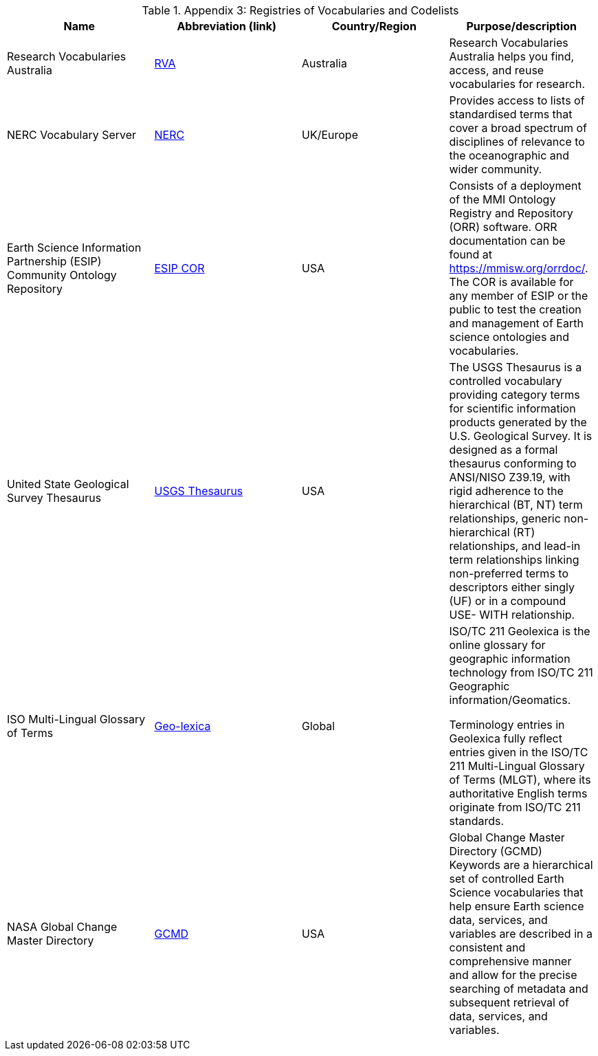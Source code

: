 .Appendix 3: Registries of Vocabularies and Codelists
|===
| Name | Abbreviation (link) | Country/Region | Purpose/description


| Research Vocabularies Australia
| https://vocabs.ardc.edu.au/[RVA]
| Australia
| Research Vocabularies Australia helps you find, access, and reuse vocabularies for research.


| NERC Vocabulary Server
| https://www.bodc.ac.uk/resources/products/web_services/vocab/[NERC]
| UK/Europe
| Provides access to lists of standardised terms that cover a broad spectrum of disciplines of relevance to the oceanographic and wider community.


| Earth Science Information Partnership (ESIP) Community Ontology Repository
| http://cor.esipfed.org/[ESIP COR]
| USA
| Consists of a deployment of the MMI Ontology Registry and Repository (ORR) software. ORR documentation can be found at https://mmisw.org/orrdoc/. The COR is available for any member of ESIP or the public to test the creation and management of Earth science ontologies and vocabularies.


| United State Geological Survey Thesaurus
| https://apps.usgs.gov/thesaurus/[USGS Thesaurus]
| USA
| The USGS Thesaurus is a controlled vocabulary providing category terms for scientific information products generated by the U.S. Geological Survey. It is designed as a formal thesaurus conforming to ANSI/NISO Z39.19, with rigid adherence to the hierarchical (BT, NT) term relationships, generic non-hierarchical (RT) relationships, and lead-in term relationships linking non-preferred terms to descriptors either singly (UF) or in a compound USE- WITH relationship.


| ISO Multi-Lingual Glossary of Terms
| https://isotc211.geolexica.org/[Geo-lexica]
| Global
| ISO/TC 211 Geolexica is the online glossary for geographic information technology from ISO/TC 211 Geographic information/Geomatics.

Terminology entries in Geolexica fully reflect entries given in the ISO/TC 211 Multi-Lingual Glossary of Terms (MLGT), where its authoritative English terms originate from ISO/TC 211 standards.


| NASA Global Change Master Directory
| https://earthdata.nasa.gov/earth-observation-data/find-data/idn/gcmd-keywords[GCMD]
| USA
| Global Change Master Directory (GCMD) Keywords are a hierarchical set of controlled Earth Science vocabularies that help ensure Earth science data, services, and variables are described in a consistent and comprehensive manner and allow for the precise searching of metadata and subsequent retrieval of data, services, and variables.

|===
